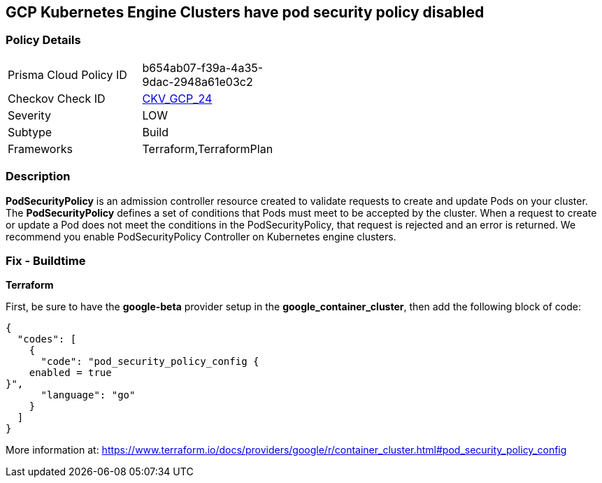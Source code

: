 == GCP Kubernetes Engine Clusters have pod security policy disabled


=== Policy Details 

[width=45%]
[cols="1,1"]
|=== 
|Prisma Cloud Policy ID 
| b654ab07-f39a-4a35-9dac-2948a61e03c2

|Checkov Check ID 
| https://github.com/bridgecrewio/checkov/tree/master/checkov/terraform/checks/resource/gcp/GKEPodSecurityPolicyEnabled.py[CKV_GCP_24]

|Severity
|LOW

|Subtype
|Build

|Frameworks
|Terraform,TerraformPlan

|=== 



=== Description 


*PodSecurityPolicy* is an admission controller resource created to validate requests to create and update Pods on your cluster.
The *PodSecurityPolicy* defines a set of conditions that Pods must meet to be accepted by the cluster.
When a request to create or update a Pod does not meet the conditions in the PodSecurityPolicy, that request is rejected and an error is returned.
We recommend you enable PodSecurityPolicy Controller on Kubernetes engine clusters.

////
=== Fix - Runtime


* Gcloud CLI To update the cluster to enable the PodSecurityPolicy Controller, use this command:* 


----
gcloud beta container clusters update cluster-name --enable-pod-security-policy
----
More information at: https://cloud.google.com/kubernetes-engine/docs/how-to/pod-security-policies?hl=en [https://cloud.google.com/kubernetes-engine/docs/how-to/pod-security-policies]
//// 
=== Fix - Buildtime


*Terraform* 


First, be sure to have the *google-beta* provider setup in the *google_container_cluster*, then add the following block of code:


[source,go]
----
{
  "codes": [
    {
      "code": "pod_security_policy_config {
    enabled = true
}",
      "language": "go"
    }
  ]
}
----
More information at: https://www.terraform.io/docs/providers/google/r/container_cluster.html#pod_security_policy_config
